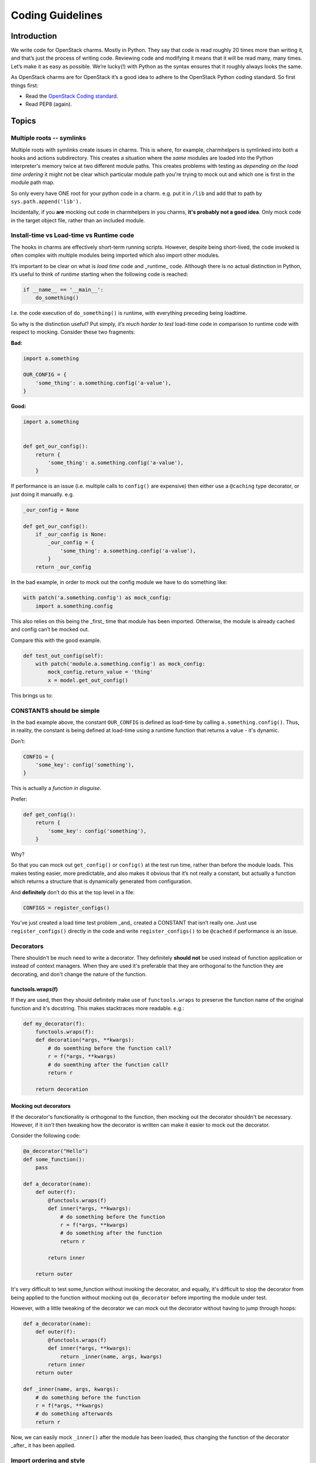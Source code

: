 .. _coding_guidelines:

=================
Coding Guidelines
=================

Introduction
------------

We write code for OpenStack charms.  Mostly in Python.  They say that code is
read roughly 20 times more than writing it, and that’s just the process of
writing code.  Reviewing code and modifying it means that it will be read many,
many times.  Let’s make it as easy as possible.  We’re lucky(!) with Python as
the syntax ensures that it roughly always looks the same.

As OpenStack charms are for OpenStack it’s a good idea to adhere to the
OpenStack Python coding standard.  So first things first:

* Read the `OpenStack Coding standard <https://docs.openstack.org/hacking/latest/>`__.
* Read PEP8 (again).

Topics
------

Multiple roots -- symlinks
~~~~~~~~~~~~~~~~~~~~~~~~~~

Multiple roots with symlinks create issues in charms.  This is where, for
example, charmhelpers is symlinked into both a hooks and actions subdirectory.
This creates a situation where the *same* modules are loaded into the Python
interpreter's memory twice at two different module paths.  This creates
problems with testing as *depending on the load time ordering* it might not be
clear which particular module path you're trying to mock out and which one is
first in the module path map.

So only every have ONE root for your python code in a charm.  e.g. put it in
``/lib`` and add that to path by ``sys.path.append('lib').``

Incidentally, if you **are** mocking out code in charmhelpers in you charms,
**it's probably not a good idea**.  Only mock code in the target object file,
rather than an included module.

Install-time vs Load-time vs Runtime code
~~~~~~~~~~~~~~~~~~~~~~~~~~~~~~~~~~~~~~~~~

The hooks in charms are effectively short-term running scripts.  However,
despite being short-lived, the code invoked is often complex with multiple
modules being imported which also import other modules.

It’s important to be clear on what is *load time* code and _runtime_ code.
Although there is no actual distinction in Python, it’s useful to think of
*runtime* starting when the following code is reached:

.. code:: python

    if __name__ == '__main__':
        do_something()

I.e. the code execution of ``do_something()`` is runtime, with everything
preceding being loadtime.

So why is the distinction useful?  Put simply, *it’s much harder to test*
load-time code in comparison to runtime code with respect to mocking.  Consider
these two fragments:

**Bad:**

.. code:: python

    import a.something

    OUR_CONFIG = {
        'some_thing': a.something.config('a-value'),
    }

**Good:**

.. code:: python

    import a.something


    def get_our_config():
        return {
            'some_thing': a.something.config('a-value'),
        }

If performance is an issue (i.e. multiple calls to ``config()`` are expensive)
then either use a ``@caching`` type decorator, or just doing it manually. e.g.

.. code:: python

    _our_config = None

    def get_our_config():
        if _our_config is None:
            _our_config = {
                'some_thing': a.something.config('a-value'),
            }
        return _our_config

In the bad example, in order to mock out the config module we have to do
something like:

.. code:: python

    with patch('a.something.config') as mock_config:
        import a.something.config

This also relies on this being the _first_ time that module has been imported.
Otherwise, the module is already cached and config can’t be mocked out.

Compare this with the good example.

.. code:: python

    def test_out_config(self):
        with patch('module.a.something.config') as mock_config:
            mock_config.return_value = 'thing'
            x = model.get_out_config()

This brings us to:

CONSTANTS should be simple
~~~~~~~~~~~~~~~~~~~~~~~~~~

In the bad example above, the constant ``OUR_CONFIG`` is defined as load-time by
calling ``a.something.config()``.  Thus, in reality, the constant is being
defined at load-time using a runtime function that returns a value - it's
dynamic.

Don’t:

.. code:: python

    CONFIG = {
        'some_key': config('something'),
    }

This is actually a *function in disguise*.

Prefer:

.. code:: python

    def get_config():
        return {
            'some_key': config('something'),
        }

Why?

So that you can mock out ``get_config()`` or ``config()`` at the test run time,
rather than before the module loads.  This makes testing easier, more
predictable, and also makes it obvious that it’s not really a constant, but
actually a function which returns a structure that is dynamically generated
from configuration.

And **definitely** don’t do this at the top level in a file:

.. code:: python

    CONFIGS = register_configs()

You’ve just created a load time test problem _and_ created a CONSTANT that
isn’t really one.  Just use ``register_configs()`` directly in the code and write
``register_configs()`` to be ``@cached`` if performance is an issue.


Decorators
~~~~~~~~~~

There shouldn't be much need to write a decorator.  They definitely **should
not** be used instead of function application or instead of context managers.
When they are used it's preferable that they are orthogonal to the function
they are decorating, and don't change the nature of the function.

functools.wraps(f)
++++++++++++++++++

If they are used, then they should definitely make use of ``functools.wraps`` to
preserve the function name of the original function and it's docstring.  This
makes stacktraces more readable.  e.g.:

.. code:: python

    def my_decorator(f):
        functools.wraps(f):
        def decoration(*args, **kwargs):
            # do soemthing before the function call?
            r = f(*args, **kwargs)
            # do soemthing after the function call?
            return r

        return decoration

Mocking out decorators
++++++++++++++++++++++

If the decorator's functionality is orthogonal to the function, then mocking
out the decorator shouldn't be necessary.  However, if it *isn't* then tweaking
how the decorator is written can make it easier to mock out the decorator.

Consider the following code:

.. code:: python

    @a_decorator("Hello")
    def some_function():
        pass

    def a_decorator(name):
        def outer(f):
            @functools.wraps(f)
            def inner(*args, **kwargs):
                # do something before the function
                r = f(*args, **kwargs)
                # do something after the function
                return r

            return inner

        return outer

It's very difficult to test some_function without invoking the decorator, and
equally, it's difficult to stop the decorator from being applied to the
function without mocking out ``@a_decorator`` before importing the module under
test.

However, with a little tweaking of the decorator we can mock out the decorator
without having to jump through hoops:

.. code:: python

    def a_decorator(name):
        def outer(f):
            @functools.wraps(f)
            def inner(*args, **kwargs):
                return _inner(name, args, kwargs)
            return inner
        return outer

    def _inner(name, args, kwargs):
        # do something before the function
        r = f(*args, **kwargs)
        # do something afterwards
        return r

Now, we can easily mock ``_inner()`` after the module has been loaded, thus
changing the function of the decorator _after_ it has been applied.


Import ordering and style
~~~~~~~~~~~~~~~~~~~~~~~~~

Let's be consistent and ensure that we have the same import ordering and style
across all of the charms (and other code) that we release.

Use absolute imports
++++++++++++++++++++

Use absolute imports.  In Python 2 code this means also that we should force
absolute imports:

.. code:: python

    from __future__ import absolute_import

We should use absolute imports so that we don't run into module name clashes
across our own modules, nor with system and 3rd party packages.  See
https://www.python.org/dev/peps/pep-0328/#id8 for more details.


Import ordering
+++++++++++++++

* Core Python system packages
* Third party modules
* Local modules

They should be be alphabetical order, with a single space between them, and
preferably in alphabetical order.  If load order is important (and it shouldn’t
be!) then that’s the only reason they shouldn’t be in alpha order.

Import Style
++++++++++++

It's preferable to import a module rather than an object, class, function or
instance from a module.

Prefer:

.. code:: python

    import module

    module.function()

over:

.. code:: python

    from module import function

    function()

However, if there are good reasons to import from a module, and there is more
than one item, then the style is:

.. code:: python

    from module import (
        one_import_per_line,
    )

Why?

Using ``import module; module.function()`` rather than ``from module import
function`` is preferable because:

* with multiple imports, more symbols are being brought into the importing
  modules namespace.
* It's clearer in the code when an external function is being used, as it is
  always prefixed by the external module name.  This is useful as it makes it
  more obvious what is happening in the code.

Only patch mocks in the file/module under test
~~~~~~~~~~~~~~~~~~~~~~~~~~~~~~~~~~~~~~~~~~~~~~

A unit test often needs to mock out functions, classes or instances in the file
under test.  The mocks should _only_ be applied to the file that contains the
item that is being tested.

Don't:

.. code:: python

    # object.py
    import something

    def function_under_test(x):
        return something.doing(x)

In the unit test file: ``test_unit.py``:

.. code:: python

    # test_unit.py
    def unit_test():
        with patch('something.doing') as y:
            y.return_value = 5
            assert function_under_test(3) == 5

Prefer:

.. code:: python

    # object.py
    import something

    def function_under_test(x):
        return something.doing(x)

In the unit test file: ``test_unit.py``:

.. code:: python

    # test_unit.py
    def unit_test():
        with patch('object.something.doing') as y:
            y.return_value = 5
            assert function_under_test(3) == 5

i.e. the thing that is patched is in object.py **not** in the library file
'something.py'

Don't use _underscore_methods outside of the class
~~~~~~~~~~~~~~~~~~~~~~~~~~~~~~~~~~~~~~~~~~~~~~~~~~

Underscore methods are supposed to be, by convention, private to the enclosing
scope, be that a module or a class.  They are used to signal that the method is
_private_ even though the privacy can't be enforced.

Thus don't do this:

.. code:: python

    class A():
        def _private_method():
            pass

    x = A()
    x._private_method()

Simply rename the method without the underscore.  Otherwise you break the
convention and people will not understand how you are using *private methods*.

Equally, don't use them in derived classes _either_.  A private method is
supposed to be private to the class, and not used in derived classes.

Only use list comprehensions when you want the list
~~~~~~~~~~~~~~~~~~~~~~~~~~~~~~~~~~~~~~~~~~~~~~~~~~~

Don’t:

.. code:: python

    [do_something_with(thing) for thing in mylist]

Prefer:

.. code:: python

    for thing in mylist:
        do_something_with(thing)

Why?

You just created a list and then threw it away.  And it’s actually less clear
what you are doing.  Do use list comprehensions when you actually want a list
to do something with.

Avoid C-style dictionary access in loops
~~~~~~~~~~~~~~~~~~~~~~~~~~~~~~~~~~~~~~~~

Don’t:

.. code:: python

    for key in dictionary:
        do_something_with(key, dictionary[key])

Prefer:

.. code:: python

    for key, value in dictionary.items():
        do_something_with(key, value)

Why?

Using a list of keys to access a dictionary is less efficient and less obvious
as to what’s happening.  ``key, value`` could actually be ``config_name`` and
``config_item`` which means the code is more self-documenting.

Also remember that ``dictionary.keys()`` & ``dictionary.values()`` exist if you
want to explicitly iterate just over the keys or values of a dictionary.  Also,
it’s preferable to iterate of ``dictionary.keys()`` rather than ``dictionary``
because, whilst they do the same thing, it’s not as obvious what is happening.

If performance is an issue (Python2) then ``iterkeys()`` and ``itervalues()`` for
generators, which is the default on Python3.

Prefer tuples to lists
~~~~~~~~~~~~~~~~~~~~~~

Tuples are non malleable lists, and should be used where the list isn’t going
to change.  They have (slight) performance advantages, but come with a
guarantee that the list won’t change - note the objects within the tuple could
change, just not their position or reference.

Thus don’t:

.. code:: python

    if x in ['hello', 'there']:
        do_something()

Prefer:

.. code:: python

    if x in ('hello', 'there'):
        do_something()

However, remember the caveat.  A single item tuple literal  has to have a
trailing comma:

.. code:: python

    my_tuple = ('item', )


Prefer CONSTANTS to string literals or numbers
~~~~~~~~~~~~~~~~~~~~~~~~~~~~~~~~~~~~~~~~~~~~~~

This is the “No magic numbers” rule. In a lot of the OS charms there is code
like:

.. code:: python

    db = kv()
    previous_thing = db.get('thing_key', thing)

Prefer:

.. code:: python

    THING_KEY = 'thing_key'

    db = kv()
    previous_thing = db.get(THING_KEY, thing)

Why?

String literals introduce a vector for mistakes.  We can’t use the language to
help prevent spelling mistakes, nor our tools to do autocompletion, nor use
lint to find 'undefined' variables.  This also means that if you use the same
number or string literal more than once in code you should create a constant
for that value and use that in code.  This includes fixed array accesses,
offsets, etc.

Don’t abuse __call__()
~~~~~~~~~~~~~~~~~~~~~~

``__call__()`` is a method that is invoked when ``()`` is invoked on an object --
``()`` on a class invokes ``__call__`` on the metaclass for the class.

A good example of abuse of ``__call__`` is the class ``HookData()`` which, to
access the context manager, is invoked as:

.. code:: python

    with HookData()() as hd:
        hd.kv.set(...)

The sequence ``()()`` is almost certainly a *code smell*.  There is hidden
behaviour that requires you to go to the class to see what is actually
happening.   It would have been more obvious if that method was just called
``cm()`` or ``context()``:


.. code:: python

    with HookData().context() as hd:
        hd.kv.set(...)


Don’t use old style string interpolation
~~~~~~~~~~~~~~~~~~~~~~~~~~~~~~~~~~~~~~~~

.. code:: python

    action_fail("Cannot remove service: %s" % service.host)

Prefer:

.. code:: python

    action_fail("Cannot remove service: {}".format(service.host))

Why?

It’s the new style, and the old style is deprecated; eventually it will be
removed.  Plus the new style is way more powerful: keywords, dictionary
support, to name but a few.

Docstrings and comments
~~~~~~~~~~~~~~~~~~~~~~~

Docstrings and comments are there to inform a reader of the code additional,
contextual, information that isn't readily available by just reading the code.
Docstrings can also be used to automatically generate *useful* documentation
for programmers who are using those functions.  This is particularly important
in the case of a library, but is also very important simply from a maintenance
perspective.  Being able to look at the docstring for a function and quickly
understand the types of the parameters and the return type helps to understand
the code *much more quickly* than hunting through other code trying to
understand what types of things might be sent to the function.

In futher, types in docstrings will become part of the *linting* of the code
(as part of PEP8) and so, good practice now, will help with more maintainable
code in the future.

Comments are important to help the reader of the code understand what is being
implemented, rather than just repeating what the code does.  A good comment is
minimal and terse, yet still explains the purpose behind a segment of code.

Docstring formats are slightly complicated by whether we are doing Python 2
code, Python 3 code, or a shared library.  For Python 2 and Python 2 AND 3
compatible code (e.g. charm-helpers) there is a preferred approach, and for
Python 3 only code there is a separate preferred approach.

Python 2 code and Python 2/3 compatible code
--------------------------------------------

Python 2 compatible code docstrings are constrained by not being able to have
mypy_ annotations in the code.  We don't really want to add mypy annotations
into comments, so we've adopted a docstring convention which informs as to what
the types are, without being able to actually statically check it.

The main reason for *not* using mypy compatible comments is that they are
fairly ugly.  As we are not using, nor plan to use, mypy_ on Python 2 code, we
can do something that is a little more aesthetically pleasing.

Every function exported by a module should have a docstring.  Generally, this
means all functions mentioned in ``__ALL__`` or implicitly those that do not
start with an ``_``.

The preferred format for documenting parameters and return values is
ReStructuredText (reST) as described: http://docutils.sourceforge.net/rst.html
but with mypy type signatures.  Classes will use the ``:class:`ClassName```
type declaration so that sphinx can appropriately underline when using autodoc.

The field lists are described here:
http://www.sphinx-doc.org/en/stable/domains.html#info-field-lists

An example of an acceptable function docstring is:

.. code:: python

    def mult(a, b):
        """Multiple a * b and return the result.

        :param a: Number
        :type: Union[int, float]
        :param b: Number
        :type: Union[int, float]
        :returns a * b
        :rtype: Union[int, float]
        :raises: ValueError, TypeError if the params are not numbers
        """
        return a * b


    def some_function(a):
        """Do something with the FineObject a

        :param a: a fine object
        :type: :class:`FineObject`
        """
        do_something_with(a)


Other comments should be used to support the code, but not just re-say what the
code is doing.

Python 3 code
-------------

The situation is a little more complicated for Python 3 code. Ideally, we would
just use Python 3.6 mypy_ annotations, but Xenial *only* has Python 3.5.  This
means that some types of annotations aren't possible.  As Xenial is supported
until 2021, until that time, all Python 3 mypy_ annotations will need to be
supported on Python 3.5.

This means that PEP-526 can't be used (Syntax for variable annotations) and
PEP-525 (Asynchronous generators) and PEP-530 (comprehensions) are also not
possible.

So the minimal preferred docstring format for Python 3 code is the same as
Python 2.  However, ideally, mypy_ notations will be used:

.. code:: python

    def mult(a: Union[int, float],
             b: Union[int, float]) -> Union[int, float]:
        """Multiple a * b and return the result"""
        return a * b


    def some_function(a: FineObject):
        """Do something with a FineObject

        :param: a is used in the context of doing something.
        """
        do_something_with(a)

.. note::

    Because mypy annotations tell you what the types are and this type
    information can be checked statically, it means that we don't have to
    specify what the function might raise as an exception, as that would be a
    type error.  e.g. if at runtime the function ``mult(...)`` was supplied
    with an object that had no ``*`` implementation, then the code would raise
    an exception.  However, linting on fully typed code would prevent this.
    Hence we don't, for function ``mult`` need to provide either a return type
    in the docstring, nor a ``:raises:`` line.

    In the ``some_function(...)`` we have optionally specified the ``:param:``
    to provide additional information to the docstring for the user.  The type
    will be provided by ``sphinx`` autodoc.

The end objective with the Python 3 code is to use mypy_ (or pyre_) to
statically check the code in the CI server prior to check-ins.


.. _mypy: http://mypy-lang.org/
.. _pyre: https://pyre-check.org/




Ensure there's a comma on the last item of a dictionary
~~~~~~~~~~~~~~~~~~~~~~~~~~~~~~~~~~~~~~~~~~~~~~~~~~~~~~~

This helps when the developer adds an item to a dictionary literal, in that
they don't have to edit the previous line to add a comma.  It also means that
the review doesn't indicate that the previous line has changed (due to the
addition of a comma).

Prefer:

.. code:: python

    a_dict = {
        'one': 1,
        'two': 2,
    }

over:

.. code:: python

    a_dict = {
        'one': 1,
        'two': 2
    }

Avoid dynamic default arguments in functions
~~~~~~~~~~~~~~~~~~~~~~~~~~~~~~~~~~~~~~~~~~~~

Don't use a dynamic assignment to a default argument.  e.g.

.. code:: python

    def a(b=[]):
        b.append('hello')
        print b

    In [2]: a()
    ['hello']

    In [3]: a()
    ['hello', 'hello']

As you can see, the list is only assigned the first time, and thereafter it
'remember' the previous values.

Also avoid other default, dynamic, assignments:

.. code:: python

    def f():
        return ['Hello']


    def a(b=f()):
        b.append('there')
        print b


    In [3]: a()
    ['Hello', 'there']

    In [4]: a()
    ['Hello', 'there', 'there']

Instead, prefer:


.. code:: python

    def a(b=None):
        if b is None:
            b = f()
        b.append('there')
        print b


    In [6]: a()
    ['Hello', 'there']

    In [7]: a()
    ['Hello', 'there']

Why?

Although it can be a handy side-effect for allowing a function to remember
previous values, due to a quirk in the interpreter in only assigning the
reference once, it may be changed in the future and it hides the intention of
the code.

Avoid side effects in Adapters and Contexts
~~~~~~~~~~~~~~~~~~~~~~~~~~~~~~~~~~~~~~~~~~~

Adapters (reactive charms) and Contexts should not alter the unit they are
running, i.e. should not have unexpected side effects. Some environment
altering side effects do exist in older contexts, however this should not be
taken as an indicator that it is acceptable to add more.

Why?

Adapters and Contexts are regulary called via the update status hook to assess
whether a charm is ready. If calling the Context or Adapter has unexpected
side effects it could interrupt service. See `Bug #1605184 <https://bugs.launchpad.net/charms/+source/nova-cloud-controller/+bug/1605184>`__ for an example of this issue.
